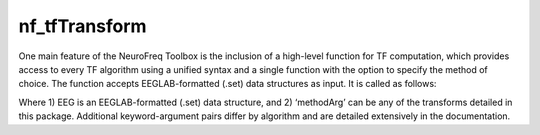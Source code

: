 
nf_tfTransform
==============

One main feature of the NeuroFreq Toolbox is the inclusion of a high-level function for TF computation, which provides access to every TF algorithm using a unified syntax and a single function with the option to specify the method of choice. The function accepts EEGLAB-formatted (.set) data structures as input. It is called as follows:

.. code-block:: matlab
   TF = nf_tfTransform( EEG, ‘method’, ‘methodArg’, ‘key1’, ‘arg1’, … );

Where 1) EEG is an EEGLAB-formatted (.set) data structure, and 2) ‘methodArg’ can be any of the transforms detailed in this package. Additional keyword-argument pairs differ by algorithm and are detailed extensively in the documentation.